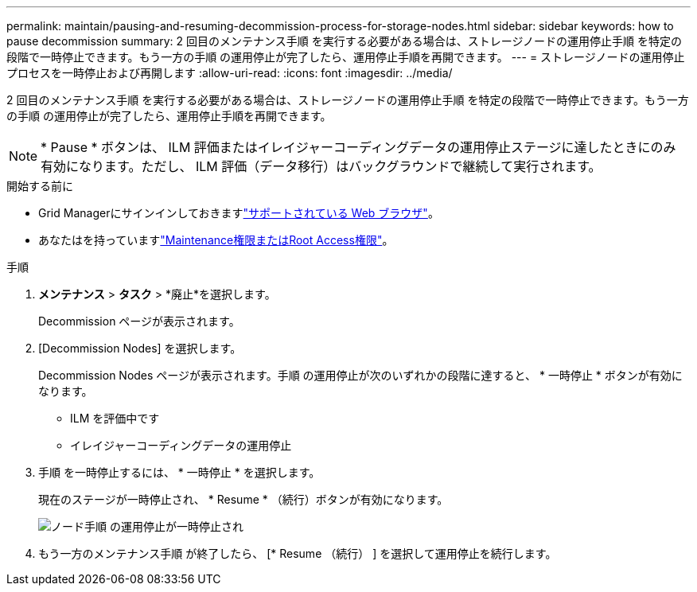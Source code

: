 ---
permalink: maintain/pausing-and-resuming-decommission-process-for-storage-nodes.html 
sidebar: sidebar 
keywords: how to pause decommission 
summary: 2 回目のメンテナンス手順 を実行する必要がある場合は、ストレージノードの運用停止手順 を特定の段階で一時停止できます。もう一方の手順 の運用停止が完了したら、運用停止手順を再開できます。 
---
= ストレージノードの運用停止プロセスを一時停止および再開します
:allow-uri-read: 
:icons: font
:imagesdir: ../media/


[role="lead"]
2 回目のメンテナンス手順 を実行する必要がある場合は、ストレージノードの運用停止手順 を特定の段階で一時停止できます。もう一方の手順 の運用停止が完了したら、運用停止手順を再開できます。


NOTE: * Pause * ボタンは、 ILM 評価またはイレイジャーコーディングデータの運用停止ステージに達したときにのみ有効になります。ただし、 ILM 評価（データ移行）はバックグラウンドで継続して実行されます。

.開始する前に
* Grid Managerにサインインしておきますlink:../admin/web-browser-requirements.html["サポートされている Web ブラウザ"]。
* あなたはを持っていますlink:../admin/admin-group-permissions.html["Maintenance権限またはRoot Access権限"]。


.手順
. *メンテナンス* > *タスク* > *廃止*を選択します。
+
Decommission ページが表示されます。

. [Decommission Nodes] を選択します。
+
Decommission Nodes ページが表示されます。手順 の運用停止が次のいずれかの段階に達すると、 * 一時停止 * ボタンが有効になります。

+
** ILM を評価中です
** イレイジャーコーディングデータの運用停止


. 手順 を一時停止するには、 * 一時停止 * を選択します。
+
現在のステージが一時停止され、 * Resume * （続行）ボタンが有効になります。

+
image::../media/decommission_nodes_procedure_paused.png[ノード手順 の運用停止が一時停止され]

. もう一方のメンテナンス手順 が終了したら、 [* Resume （続行） ] を選択して運用停止を続行します。

